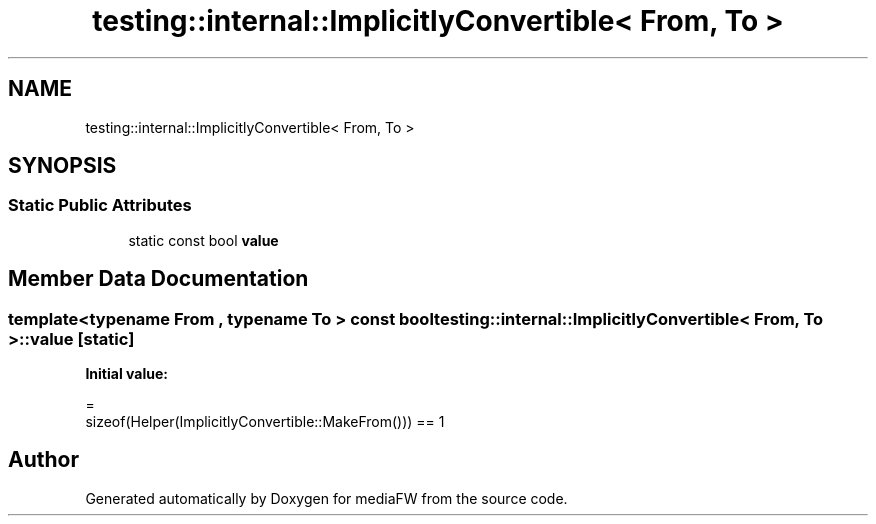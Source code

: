 .TH "testing::internal::ImplicitlyConvertible< From, To >" 3 "Mon Oct 15 2018" "mediaFW" \" -*- nroff -*-
.ad l
.nh
.SH NAME
testing::internal::ImplicitlyConvertible< From, To >
.SH SYNOPSIS
.br
.PP
.SS "Static Public Attributes"

.in +1c
.ti -1c
.RI "static const bool \fBvalue\fP"
.br
.in -1c
.SH "Member Data Documentation"
.PP 
.SS "template<typename From , typename To > const bool \fBtesting::internal::ImplicitlyConvertible\fP< From, To >::value\fC [static]\fP"
\fBInitial value:\fP
.PP
.nf
=
      sizeof(Helper(ImplicitlyConvertible::MakeFrom())) == 1
.fi


.SH "Author"
.PP 
Generated automatically by Doxygen for mediaFW from the source code\&.
